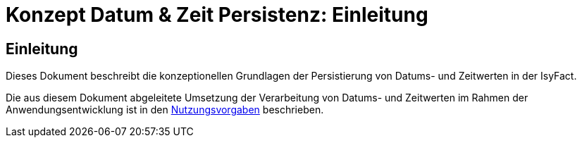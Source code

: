 = Konzept Datum & Zeit Persistenz: Einleitung

// tag::inhalt[]
[[einleitung]]
== Einleitung

Dieses Dokument beschreibt die konzeptionellen Grundlagen der Persistierung von Datums- und Zeitwerten in der IsyFact.

Die aus diesem Dokument abgeleitete Umsetzung der Verarbeitung von Datums- und Zeitwerten im Rahmen der
Anwendungsentwicklung ist in den xref:nutzungsvorgaben/master.adoc[Nutzungsvorgaben] beschrieben.

// end::inhalt[]
